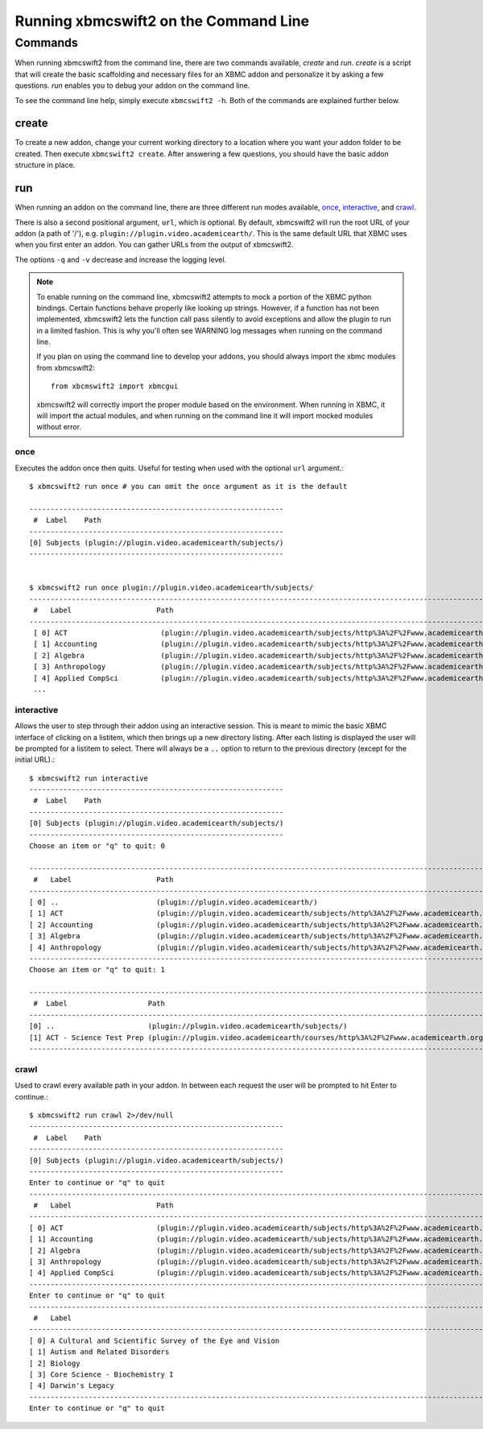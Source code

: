 .. _commandline:


Running xbmcswift2 on the Command Line
======================================


Commands
--------

When running xbmcswift2 from the command line, there are two commands
available, *create* and *run*. *create* is a script that will create the basic
scaffolding and necessary files for an XBMC addon and personalize it by asking
a few questions. *run* enables you to debug your addon on the command line.

To see the command line help, simply execute ``xbmcswift2 -h``. Both of the
commands are explained further below.


create
~~~~~~

To create a new addon, change your current working directory to a location
where you want your addon folder to be created. Then execute ``xbmcswift2
create``. After answering a few questions, you should have the basic addon
structure in place.

run
~~~

When running an addon on the command line, there are three different run modes
available, once_, interactive_, and crawl_. 

There is also a second positional argument, ``url``, which is optional. By
default, xbmcswift2 will run the root URL of your addon (a path of '/'), e.g.
``plugin://plugin.video.academicearth/``. This is the same default URL that
XBMC uses when you first enter an addon. You can gather URLs from the output of
xbmcswift2.

The options ``-q`` and ``-v`` decrease and increase the logging level.

.. note::

    To enable running on the command line, xbmcswift2 attempts to mock a
    portion of the XBMC python bindings. Certain functions behave properly like
    looking up strings. However, if a function has not been implemented,
    xbmcswift2 lets the function call pass silently to avoid exceptions and
    allow the plugin to run in a limited fashion. This is why you'll often see
    WARNING log messages when running on the command line.

    If you plan on using the command line to develop your addons, you should
    always import the xbmc modules from xbmcswift2::

        from xbcmswift2 import xbmcgui

    xbmcswift2 will correctly import the proper module based on the
    environment. When running in XBMC, it will import the actual modules, and
    when running on the command line it will import mocked modules without
    error.


once
____

Executes the addon once then quits. Useful for testing when used
with the optional ``url`` argument.::

    $ xbmcswift2 run once # you can omit the once argument as it is the default

    ------------------------------------------------------------
     #  Label    Path
    ------------------------------------------------------------
    [0] Subjects (plugin://plugin.video.academicearth/subjects/)
    ------------------------------------------------------------


    $ xbmcswift2 run once plugin://plugin.video.academicearth/subjects/
    ----------------------------------------------------------------------------------------------------------------------------------------------------------
     #   Label                    Path
    ----------------------------------------------------------------------------------------------------------------------------------------------------------
     [ 0] ACT                      (plugin://plugin.video.academicearth/subjects/http%3A%2F%2Fwww.academicearth.org%2Fsubjects%2Fact/)
     [ 1] Accounting               (plugin://plugin.video.academicearth/subjects/http%3A%2F%2Fwww.academicearth.org%2Fsubjects%2Faccounting/)
     [ 2] Algebra                  (plugin://plugin.video.academicearth/subjects/http%3A%2F%2Fwww.academicearth.org%2Fsubjects%2Falgebra/)
     [ 3] Anthropology             (plugin://plugin.video.academicearth/subjects/http%3A%2F%2Fwww.academicearth.org%2Fsubjects%2Fanthropology/)
     [ 4] Applied CompSci          (plugin://plugin.video.academicearth/subjects/http%3A%2F%2Fwww.academicearth.org%2Fsubjects%2Fapplied-computer-science/)
     ...


interactive
___________

Allows the user to step through their addon using an interactive session. This
is meant to mimic the basic XBMC interface of clicking on a listitem, which
then brings up a new directory listing. After each listing is displayed the
user will be prompted for a listitem to select.  There will always be a ``..``
option to return to the previous directory (except for the initial URL).::

    $ xbmcswift2 run interactive
    ------------------------------------------------------------
     #  Label    Path
    ------------------------------------------------------------
    [0] Subjects (plugin://plugin.video.academicearth/subjects/)
    ------------------------------------------------------------
    Choose an item or "q" to quit: 0

    ----------------------------------------------------------------------------------------------------------------------------------------------------------
     #   Label                    Path
    ----------------------------------------------------------------------------------------------------------------------------------------------------------
    [ 0] ..                       (plugin://plugin.video.academicearth/)
    [ 1] ACT                      (plugin://plugin.video.academicearth/subjects/http%3A%2F%2Fwww.academicearth.org%2Fsubjects%2Fact/)
    [ 2] Accounting               (plugin://plugin.video.academicearth/subjects/http%3A%2F%2Fwww.academicearth.org%2Fsubjects%2Faccounting/)
    [ 3] Algebra                  (plugin://plugin.video.academicearth/subjects/http%3A%2F%2Fwww.academicearth.org%2Fsubjects%2Falgebra/)
    [ 4] Anthropology             (plugin://plugin.video.academicearth/subjects/http%3A%2F%2Fwww.academicearth.org%2Fsubjects%2Fanthropology/)
    ----------------------------------------------------------------------------------------------------------------------------------------------------------
    Choose an item or "q" to quit: 1

    -----------------------------------------------------------------------------------------------------------------------------------------------
     #  Label                   Path
    -----------------------------------------------------------------------------------------------------------------------------------------------
    [0] ..                      (plugin://plugin.video.academicearth/subjects/)
    [1] ACT - Science Test Prep (plugin://plugin.video.academicearth/courses/http%3A%2F%2Fwww.academicearth.org%2Fcourses%2Fact-science-test-prep/)
    -----------------------------------------------------------------------------------------------------------------------------------------------


crawl
_____

Used to crawl every available path in your addon. In between each request the
user will be prompted to hit Enter to continue.::

    $ xbmcswift2 run crawl 2>/dev/null
    ------------------------------------------------------------
     #  Label    Path
    ------------------------------------------------------------
    [0] Subjects (plugin://plugin.video.academicearth/subjects/)
    ------------------------------------------------------------
    Enter to continue or "q" to quit
    ----------------------------------------------------------------------------------------------------------------------------------------------------------
     #   Label                    Path
    ----------------------------------------------------------------------------------------------------------------------------------------------------------
    [ 0] ACT                      (plugin://plugin.video.academicearth/subjects/http%3A%2F%2Fwww.academicearth.org%2Fsubjects%2Fact/)
    [ 1] Accounting               (plugin://plugin.video.academicearth/subjects/http%3A%2F%2Fwww.academicearth.org%2Fsubjects%2Faccounting/)
    [ 2] Algebra                  (plugin://plugin.video.academicearth/subjects/http%3A%2F%2Fwww.academicearth.org%2Fsubjects%2Falgebra/)
    [ 3] Anthropology             (plugin://plugin.video.academicearth/subjects/http%3A%2F%2Fwww.academicearth.org%2Fsubjects%2Fanthropology/)
    [ 4] Applied CompSci          (plugin://plugin.video.academicearth/subjects/http%3A%2F%2Fwww.academicearth.org%2Fsubjects%2Fapplied-computer-science/)
    ----------------------------------------------------------------------------------------------------------------------------------------------------------
    Enter to continue or "q" to quit
    -------------------------------------------------------------------------------------------------------------------------------------------------------------------------------------------------------------------------------------------------------------------------------------------
     #   Label                                                                                                  Path
    -------------------------------------------------------------------------------------------------------------------------------------------------------------------------------------------------------------------------------------------------------------------------------------------
    [ 0] A Cultural and Scientific Survey of the Eye and Vision                                                 (plugin://plugin.video.academicearth/courses/http%3A%2F%2Fwww.academicearth.org%2Fcourses%2Fa-cultural-and-scientific-survey-of-the-eye-and-vision/)
    [ 1] Autism and Related Disorders                                                                           (plugin://plugin.video.academicearth/courses/http%3A%2F%2Fwww.academicearth.org%2Fcourses%2Fautism-and-related-disorders/)
    [ 2] Biology                                                                                                (plugin://plugin.video.academicearth/courses/http%3A%2F%2Fwww.academicearth.org%2Fcourses%2Fbiology/)
    [ 3] Core Science - Biochemistry I                                                                          (plugin://plugin.video.academicearth/courses/http%3A%2F%2Fwww.academicearth.org%2Fcourses%2Fcore-science---biochemistry-i/)
    [ 4] Darwin's Legacy                                                                                        (plugin://plugin.video.academicearth/courses/http%3A%2F%2Fwww.academicearth.org%2Fcourses%2Fdarwins-legacy/)
    -------------------------------------------------------------------------------------------------------------------------------------------------------------------------------------------------------------------------------------------------------------------------------------------
    Enter to continue or "q" to quit


